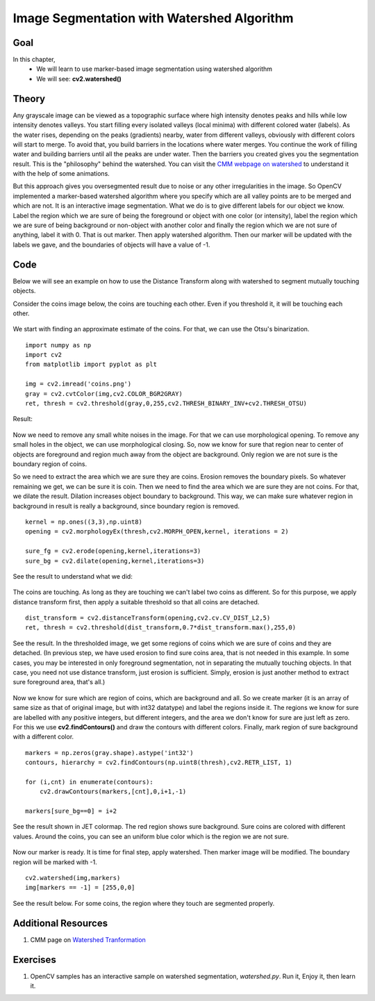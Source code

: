 .. _Watershed:

Image Segmentation with Watershed Algorithm
*********************************************

Goal
=====

In this chapter,
    * We will learn to use marker-based image segmentation using watershed algorithm
    * We will see: **cv2.watershed()**
    
Theory
========

Any grayscale image can be viewed as a topographic surface where high intensity denotes peaks and hills while low intensity denotes valleys. You start filling every isolated valleys (local minima) with different colored water (labels). As the water rises, depending on the peaks (gradients) nearby, water from different valleys, obviously with different colors will start to merge. To avoid that, you build barriers in the locations where water merges. You continue the work of filling water and building barriers until all the peaks are under water. Then the barriers you created gives you the segmentation result. This is the "philosophy" behind the watershed. You can visit the `CMM webpage on watershed <http://cmm.ensmp.fr/~beucher/wtshed.html>`_ to understand it with the help of some animations. 

But this approach gives you oversegmented result due to noise or any other irregularities in the image. So OpenCV implemented a marker-based watershed algorithm where you specify which are all valley points are to be merged and which are not. It is an interactive image segmentation. What we do is to give different labels for our object we know. Label the region which we are sure of being the foreground or object with one color (or intensity), label the region which we are sure of being background or non-object with another color and finally the region which we are not sure of anything, label it with 0. That is out marker. Then apply watershed algorithm. Then our marker will be updated with the labels we gave, and the boundaries of objects will have a value of -1. 

Code
========

Below we will see an example on how to use the Distance Transform along with watershed to segment mutually touching objects.

Consider the coins image below, the coins are touching each other. Even if you threshold it, it will be touching each other. 

    .. image:: images/water_coins.jpg
        :alt: Coins
        :align: center
    
We start with finding an approximate estimate of the coins. For that, we can use the Otsu's binarization.
::

    import numpy as np
    import cv2
    from matplotlib import pyplot as plt

    img = cv2.imread('coins.png')
    gray = cv2.cvtColor(img,cv2.COLOR_BGR2GRAY)
    ret, thresh = cv2.threshold(gray,0,255,cv2.THRESH_BINARY_INV+cv2.THRESH_OTSU)

Result:

    .. image:: images/water_thresh.jpg
        :alt: Thresholding
        :align: center
        
Now we need to remove any small white noises in the image. For that we can use morphological opening. To remove any small holes in the object, we can use morphological closing. So, now we know for sure that region near to center of objects are foreground and region much away from the object are background. Only region we are not sure is the boundary region of coins. 

So we need to extract the area which we are sure they are coins. Erosion removes the boundary pixels. So whatever remaining we get, we can be sure it is coin. Then we need to find the area which we are sure they are not coins. For that, we dilate the result. Dilation increases object boundary to background. This way, we can make sure whatever region in background in result is really a background, since boundary region is removed.
::

    kernel = np.ones((3,3),np.uint8)
    opening = cv2.morphologyEx(thresh,cv2.MORPH_OPEN,kernel, iterations = 2)

    sure_fg = cv2.erode(opening,kernel,iterations=3)
    sure_bg = cv2.dilate(opening,kernel,iterations=3)

See the result to understand what we did:

    .. image:: images/water_fgbg.png
        :alt: Background and Foreground Regions
        :align: center        

The coins are touching. As long as they are touching we can't label two coins as different. So for this purpose, we apply distance transform first, then apply a suitable threshold so that all coins are detached.
::

    dist_transform = cv2.distanceTransform(opening,cv2.cv.CV_DIST_L2,5)
    ret, thresh = cv2.threshold(dist_transform,0.7*dist_transform.max(),255,0)
    
See the result. In the thresholded image, we get some regions of coins which we are sure of coins and they are detached. (In previous step, we have used erosion to find sure coins area, that is not needed in this example. In some cases, you may be interested in only foreground segmentation, not in separating the mutually touching objects. In that case, you need not use distance transform, just erosion is sufficient. Simply, erosion is just another method to extract sure foreground area, that's all.)

    .. image:: images/water_dt.png
        :alt: Distance Transform
        :align: center         


Now we know for sure which are region of coins, which are background and all. So we create marker (it is an array of same size as that of original image, but with int32 datatype) and label the regions inside it. The regions we know for sure are labelled with any positive integers, but different integers, and the area we don't know for sure are just left as zero. For this we use **cv2.findContours()** and draw the contours with different colors. Finally, mark region of sure background with a different color.
::

    markers = np.zeros(gray.shape).astype('int32')
    contours, hierarchy = cv2.findContours(np.uint8(thresh),cv2.RETR_LIST, 1)

    for (i,cnt) in enumerate(contours):
        cv2.drawContours(markers,[cnt],0,i+1,-1)

    markers[sure_bg==0] = i+2
    
See the result shown in JET colormap. The red region shows sure background. Sure coins are colored with different values. Around the coins, you can see an uniform blue color which is the region we are not sure.

    .. image:: images/water_marker.jpg
        :alt: Marker Image
        :align: center  
        
Now our marker is ready. It is time for final step, apply watershed. Then marker image will be modified. The boundary region will be marked with -1.
::

    cv2.watershed(img,markers)
    img[markers == -1] = [255,0,0]
    
See the result below. For some coins, the region where they touch are segmented properly. 

    .. image:: images/water_result.jpg
        :alt: Result
        :align: center
        
Additional Resources
======================
#. CMM page on `Watershed Tranformation <http://cmm.ensmp.fr/~beucher/wtshed.html>`_

Exercises
==============
#. OpenCV samples has an interactive sample on watershed segmentation, `watershed.py`. Run it, Enjoy it, then learn it.

